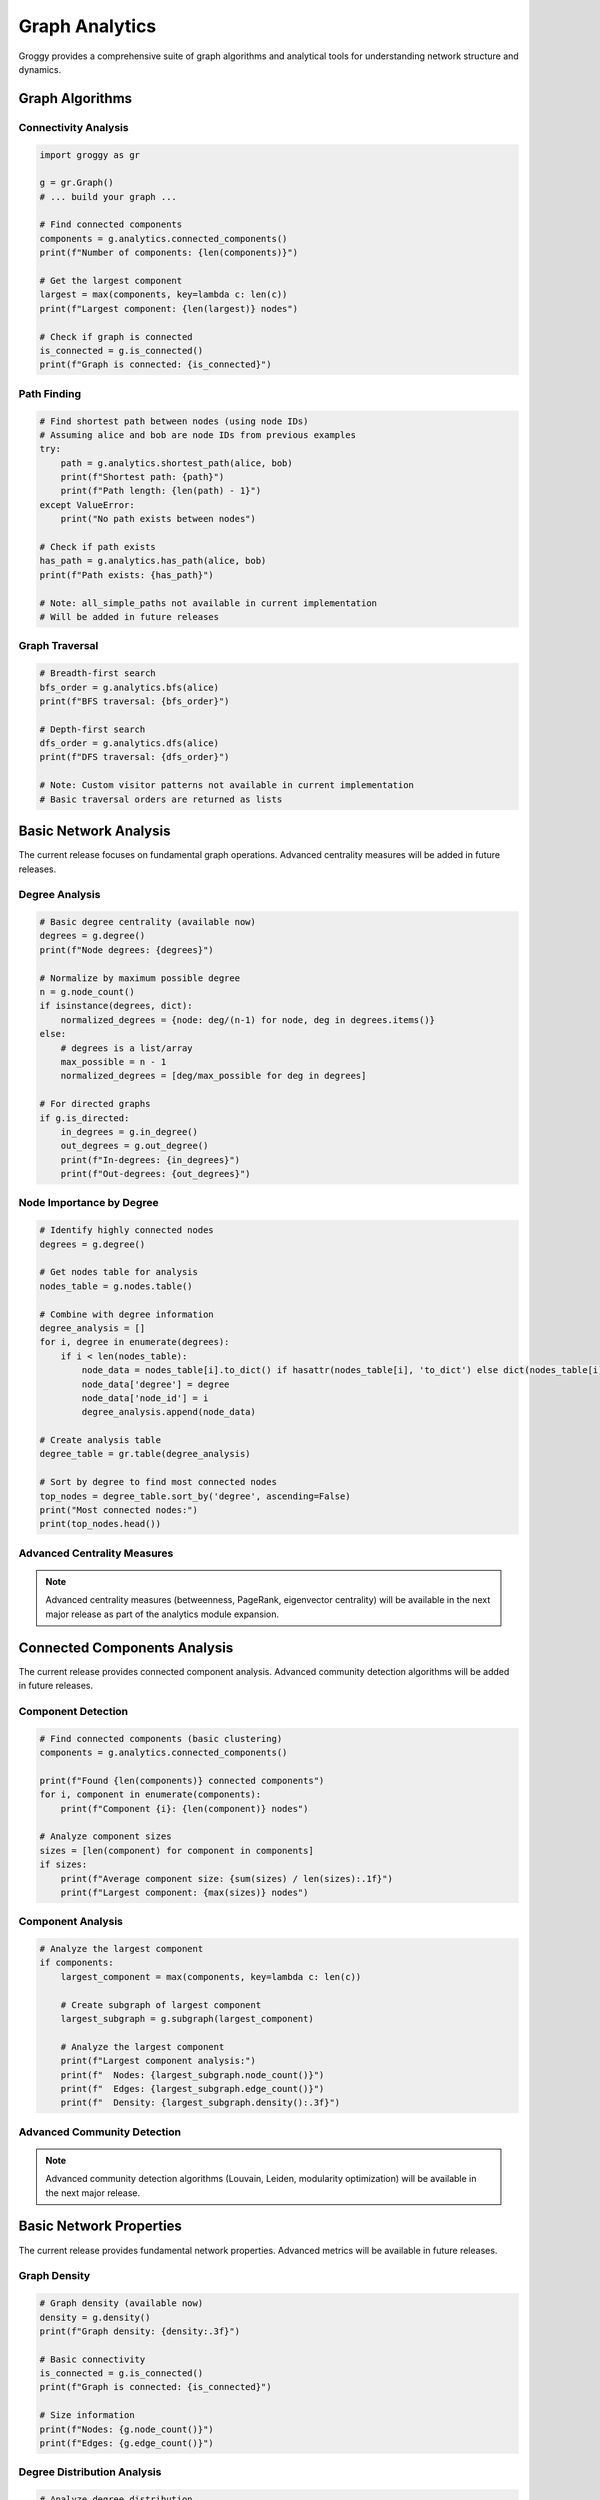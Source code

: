 Graph Analytics
===============

Groggy provides a comprehensive suite of graph algorithms and analytical tools for understanding network structure and dynamics.

Graph Algorithms
----------------

Connectivity Analysis
~~~~~~~~~~~~~~~~~~~~~

.. code-block:: python

   import groggy as gr

   g = gr.Graph()
   # ... build your graph ...

   # Find connected components
   components = g.analytics.connected_components()
   print(f"Number of components: {len(components)}")

   # Get the largest component
   largest = max(components, key=lambda c: len(c))
   print(f"Largest component: {len(largest)} nodes")

   # Check if graph is connected
   is_connected = g.is_connected()
   print(f"Graph is connected: {is_connected}")

Path Finding
~~~~~~~~~~~~

.. code-block:: python

   # Find shortest path between nodes (using node IDs)
   # Assuming alice and bob are node IDs from previous examples
   try:
       path = g.analytics.shortest_path(alice, bob)
       print(f"Shortest path: {path}")
       print(f"Path length: {len(path) - 1}")
   except ValueError:
       print("No path exists between nodes")

   # Check if path exists
   has_path = g.analytics.has_path(alice, bob)
   print(f"Path exists: {has_path}")

   # Note: all_simple_paths not available in current implementation
   # Will be added in future releases

Graph Traversal
~~~~~~~~~~~~~~~

.. code-block:: python

   # Breadth-first search
   bfs_order = g.analytics.bfs(alice)
   print(f"BFS traversal: {bfs_order}")

   # Depth-first search  
   dfs_order = g.analytics.dfs(alice)
   print(f"DFS traversal: {dfs_order}")

   # Note: Custom visitor patterns not available in current implementation
   # Basic traversal orders are returned as lists

Basic Network Analysis
----------------------

The current release focuses on fundamental graph operations. Advanced centrality measures will be added in future releases.

Degree Analysis
~~~~~~~~~~~~~~~

.. code-block:: python

   # Basic degree centrality (available now)
   degrees = g.degree()
   print(f"Node degrees: {degrees}")
   
   # Normalize by maximum possible degree
   n = g.node_count()
   if isinstance(degrees, dict):
       normalized_degrees = {node: deg/(n-1) for node, deg in degrees.items()}
   else:
       # degrees is a list/array
       max_possible = n - 1
       normalized_degrees = [deg/max_possible for deg in degrees]

   # For directed graphs
   if g.is_directed:
       in_degrees = g.in_degree()
       out_degrees = g.out_degree()
       print(f"In-degrees: {in_degrees}")
       print(f"Out-degrees: {out_degrees}")

Node Importance by Degree
~~~~~~~~~~~~~~~~~~~~~~~~~

.. code-block:: python

   # Identify highly connected nodes
   degrees = g.degree()
   
   # Get nodes table for analysis
   nodes_table = g.nodes.table()
   
   # Combine with degree information
   degree_analysis = []
   for i, degree in enumerate(degrees):
       if i < len(nodes_table):
           node_data = nodes_table[i].to_dict() if hasattr(nodes_table[i], 'to_dict') else dict(nodes_table[i])
           node_data['degree'] = degree
           node_data['node_id'] = i
           degree_analysis.append(node_data)
   
   # Create analysis table
   degree_table = gr.table(degree_analysis)
   
   # Sort by degree to find most connected nodes
   top_nodes = degree_table.sort_by('degree', ascending=False)
   print("Most connected nodes:")
   print(top_nodes.head())

Advanced Centrality Measures
~~~~~~~~~~~~~~~~~~~~~~~~~~~~

.. note::
   Advanced centrality measures (betweenness, PageRank, eigenvector centrality) 
   will be available in the next major release as part of the analytics module expansion.

Connected Components Analysis
------------------------------

The current release provides connected component analysis. Advanced community detection algorithms will be added in future releases.

Component Detection
~~~~~~~~~~~~~~~~~~~

.. code-block:: python

   # Find connected components (basic clustering)
   components = g.analytics.connected_components()
   
   print(f"Found {len(components)} connected components")
   for i, component in enumerate(components):
       print(f"Component {i}: {len(component)} nodes")
       
   # Analyze component sizes
   sizes = [len(component) for component in components]
   if sizes:
       print(f"Average component size: {sum(sizes) / len(sizes):.1f}")
       print(f"Largest component: {max(sizes)} nodes")

Component Analysis
~~~~~~~~~~~~~~~~~~

.. code-block:: python

   # Analyze the largest component
   if components:
       largest_component = max(components, key=lambda c: len(c))
       
       # Create subgraph of largest component
       largest_subgraph = g.subgraph(largest_component)
       
       # Analyze the largest component
       print(f"Largest component analysis:")
       print(f"  Nodes: {largest_subgraph.node_count()}")
       print(f"  Edges: {largest_subgraph.edge_count()}")
       print(f"  Density: {largest_subgraph.density():.3f}")

Advanced Community Detection
~~~~~~~~~~~~~~~~~~~~~~~~~~~

.. note::
   Advanced community detection algorithms (Louvain, Leiden, modularity optimization) 
   will be available in the next major release.

Basic Network Properties
------------------------

The current release provides fundamental network properties. Advanced metrics will be available in future releases.

Graph Density
~~~~~~~~~~~~~

.. code-block:: python

   # Graph density (available now)
   density = g.density()
   print(f"Graph density: {density:.3f}")
   
   # Basic connectivity
   is_connected = g.is_connected()
   print(f"Graph is connected: {is_connected}")
   
   # Size information
   print(f"Nodes: {g.node_count()}")
   print(f"Edges: {g.edge_count()}")

Degree Distribution Analysis
~~~~~~~~~~~~~~~~~~~~~~~~~~~

.. code-block:: python

   # Analyze degree distribution
   degrees = g.degree()
   
   if degrees:
       if isinstance(degrees, dict):
           degree_values = list(degrees.values())
       else:
           degree_values = degrees
           
       avg_degree = sum(degree_values) / len(degree_values)
       max_degree = max(degree_values)
       min_degree = min(degree_values)
       
       print(f"Average degree: {avg_degree:.2f}")
       print(f"Degree range: {min_degree} - {max_degree}")

Path Analysis
~~~~~~~~~~~~~

.. code-block:: python

   # Basic path analysis (for connected graphs)
   if g.is_connected():
       # Sample path analysis between two nodes
       nodes_table = g.nodes.table()
       if len(nodes_table) >= 2:
           # Get first two node IDs
           node1 = 0 if 0 < g.node_count() else None
           node2 = 1 if 1 < g.node_count() else None
           
           if node1 is not None and node2 is not None:
               try:
                   path = g.analytics.shortest_path(node1, node2)
                   print(f"Sample shortest path length: {len(path) - 1}")
               except:
                   print("Could not compute sample path")

Advanced Network Metrics
~~~~~~~~~~~~~~~~~~~~~~~~

.. note::
   Advanced network metrics (clustering coefficients, assortativity, diameter) 
   will be available in the next major release.

Practical Graph Analysis
------------------------

Working with Real Networks
~~~~~~~~~~~~~~~~~~~~~~~~~~

.. code-block:: python

   # Comprehensive graph analysis workflow
   def analyze_graph(g):
       """Basic analysis of graph structure"""
       
       print("=== Graph Overview ===")
       print(f"Nodes: {g.node_count()}")
       print(f"Edges: {g.edge_count()}")
       print(f"Directed: {g.is_directed}")
       print(f"Density: {g.density():.4f}")
       print(f"Connected: {g.is_connected()}")
       
       print("\n=== Connectivity Analysis ===")
       components = g.analytics.connected_components()
       print(f"Connected components: {len(components)}")
       
       if components:
           component_sizes = [len(comp) for comp in components]
           print(f"Largest component: {max(component_sizes)} nodes")
           print(f"Average component size: {sum(component_sizes)/len(component_sizes):.1f}")
       
       print("\n=== Degree Analysis ===")
       degrees = g.degree()
       if degrees:
           if isinstance(degrees, dict):
               degree_vals = list(degrees.values())
           else:
               degree_vals = degrees
           
           print(f"Average degree: {sum(degree_vals)/len(degree_vals):.2f}")
           print(f"Max degree: {max(degree_vals)}")
           print(f"Min degree: {min(degree_vals)}")
       
       return {
           'nodes': g.node_count(),
           'edges': g.edge_count(),
           'density': g.density(),
           'connected': g.is_connected(),
           'components': len(components) if components else 0
       }
   
   # Run analysis
   results = analyze_graph(g)

Advanced Structural Analysis
~~~~~~~~~~~~~~~~~~~~~~~~~~~

.. note::
   Advanced structural analysis (bridges, articulation points, k-core decomposition, 
   motif analysis) will be available in the next major release.

Data Integration and Analysis
-----------------------------

Combining Graph and Table Operations
~~~~~~~~~~~~~~~~~~~~~~~~~~~~~~~~~~~

.. code-block:: python

   # Leverage Groggy's unified storage views
   # 1. Node-level analysis
   node_metrics = []
   degrees = g.degree()
   nodes_table = g.nodes.table()
   
   for i, degree in enumerate(degrees):
       if i < len(nodes_table):
           node_data = nodes_table[i].to_dict() if hasattr(nodes_table[i], 'to_dict') else dict(nodes_table[i])
           node_data['degree'] = degree
           node_data['node_id'] = i
           node_metrics.append(node_data)
   
   # Create analysis table
   analysis_table = gr.table(node_metrics)
   
   # 2. Component-level analysis
   components = g.analytics.connected_components()
   component_info = [{'component_id': i, 'size': len(comp)} for i, comp in enumerate(components)]
   component_table = gr.table(component_info)
   
   # 3. Global-level metrics
   global_metrics = {
       'density': g.density(),
       'node_count': g.node_count(),
       'edge_count': g.edge_count(),
       'component_count': len(components),
       'is_connected': g.is_connected()
   }

Working with Edge Attributes
~~~~~~~~~~~~~~~~~~~~~~~~~~~

.. code-block:: python

   # Analyze edge attributes if available
   edges_table = g.edges.table()
   print(f"Edge table columns: {edges_table.columns}")
   
   # Example: analyze edge weights if they exist
   if 'weight' in edges_table.columns:
       weights = edges_table['weight']
       print(f"Average edge weight: {weights.mean():.3f}")
       print(f"Weight range: {weights.min():.3f} - {weights.max():.3f}")
   
   # Example: analyze edge types if they exist
   if 'type' in edges_table.columns:
       edge_types = edges_table['type'].value_counts()
       print("Edge type distribution:")
       for edge_type, count in edge_types.items():
           print(f"  {edge_type}: {count}")

Node Similarity Analysis
~~~~~~~~~~~~~~~~~~~~~~~

.. code-block:: python

   # Simple node similarity based on common neighbors
   def jaccard_similarity(g, node1, node2):
       """Calculate Jaccard similarity between two nodes"""
       try:
           neighbors1 = set(g.neighbors(node1))
           neighbors2 = set(g.neighbors(node2))
           
           intersection = len(neighbors1 & neighbors2)
           union = len(neighbors1 | neighbors2)
           
           return intersection / union if union > 0 else 0
       except:
           return 0

   # Example: find similar nodes
   if g.node_count() >= 2:
       node1, node2 = 0, 1  # First two nodes
       similarity = jaccard_similarity(g, node1, node2)
       print(f"Similarity between nodes {node1} and {node2}: {similarity:.3f}")

Working with Storage Views
--------------------------

Combining Graph and Table Analysis
~~~~~~~~~~~~~~~~~~~~~~~~~~~~~~~~~~

.. code-block:: python

   # Groggy's strength: seamless graph-table integration
   
   # 1. Start with graph analysis
   degrees = g.degree()
   components = g.analytics.connected_components()
   
   # 2. Get tabular view of nodes
   nodes_table = g.nodes.table()
   
   # 3. Enrich with graph metrics
   enriched_data = []
   for i, degree in enumerate(degrees):
       if i < len(nodes_table):
           node_data = nodes_table[i].to_dict() if hasattr(nodes_table[i], 'to_dict') else dict(nodes_table[i])
           node_data['degree'] = degree
           
           # Add component membership
           for comp_id, component in enumerate(components):
               if i in component:
                   node_data['component'] = comp_id
                   break
           else:
               node_data['component'] = -1  # Isolated node
           
           enriched_data.append(node_data)
   
   # 4. Create enriched analysis table
   enriched_table = gr.table(enriched_data)
   
   # 5. Perform tabular analysis
   print("Analysis by component:")
   for comp_id in set(item['component'] for item in enriched_data):
       comp_nodes = [item for item in enriched_data if item['component'] == comp_id]
       if comp_nodes:
           avg_degree = sum(node['degree'] for node in comp_nodes) / len(comp_nodes)
           print(f"  Component {comp_id}: {len(comp_nodes)} nodes, avg degree {avg_degree:.2f}")

Export for External Analysis
~~~~~~~~~~~~~~~~~~~~~~~~~~~~

.. code-block:: python

   # Prepare data for external tools
   
   # Export node data with graph metrics
   export_data = []
   degrees = g.degree()
   nodes_table = g.nodes.table()
   
   for i, degree in enumerate(degrees):
       if i < len(nodes_table):
           node_data = nodes_table[i].to_dict() if hasattr(nodes_table[i], 'to_dict') else dict(nodes_table[i])
           node_data.update({
               'node_id': i,
               'degree': degree,
               'graph_density': g.density(),
               'total_nodes': g.node_count(),
               'total_edges': g.edge_count()
           })
           export_data.append(node_data)
   
   # Create export table
   export_table = gr.table(export_data)
   
   # Can convert to pandas for external analysis
   # pandas_df = export_table.to_pandas()
   
   print(f"Export table ready with {len(export_table)} rows")

Next Steps and Future Features
-----------------------------

Current Capabilities Summary
~~~~~~~~~~~~~~~~~~~~~~~~~~~

The current release provides a solid foundation for graph analysis:

- **Core Graph Operations**: Node/edge management, filtering, subgraphs
- **Basic Analytics**: Connectivity, components, degree analysis, shortest paths
- **Storage Views**: Seamless graph-table integration
- **Data Export**: NetworkX compatibility, table exports

Roadmap for Advanced Analytics
~~~~~~~~~~~~~~~~~~~~~~~~~~~~~

Future releases will include:

- **Advanced Centrality**: Betweenness, PageRank, eigenvector centrality
- **Community Detection**: Louvain, Leiden algorithms with modularity optimization
- **Network Metrics**: Clustering coefficients, assortativity, diameter calculations
- **Structural Analysis**: Bridges, articulation points, k-core decomposition
- **Visualization Engine**: Built-in graph visualization and plotting
- **Linear Algebra Module**: Advanced matrix operations for graph algorithms

Best Practices for Current Release
~~~~~~~~~~~~~~~~~~~~~~~~~~~~~~~~~~

1. **Leverage Storage Views**: Use graph-table integration for analysis workflows
2. **Start with Basics**: Degree analysis and connectivity provide rich insights
3. **Use Filtering**: Create focused subgraphs for detailed analysis  
4. **Export When Needed**: Use NetworkX integration for advanced algorithms
5. **Build Incrementally**: Combine basic operations for complex analysis

Example Complete Workflow
~~~~~~~~~~~~~~~~~~~~~~~~~

.. code-block:: python

   # Complete analysis workflow with current capabilities
   def complete_graph_analysis(g):
       """Comprehensive analysis using available features"""
       
       print("=== GRAPH ANALYSIS REPORT ===")
       
       # Basic properties
       print(f"Nodes: {g.node_count()}, Edges: {g.edge_count()}")
       print(f"Density: {g.density():.4f}")
       print(f"Directed: {g.is_directed}")
       
       # Connectivity
       print(f"Connected: {g.is_connected()}")
       components = g.analytics.connected_components()
       print(f"Components: {len(components)}")
       
       # Degree analysis
       degrees = g.degree()
       if degrees:
           degree_vals = degrees if not isinstance(degrees, dict) else list(degrees.values())
           print(f"Avg degree: {sum(degree_vals)/len(degree_vals):.2f}")
           print(f"Max degree: {max(degree_vals)}")
       
       # Create analysis table
       nodes_table = g.nodes.table()
       enriched_data = []
       for i, degree in enumerate(degrees):
           if i < len(nodes_table):
               node_data = {'node_id': i, 'degree': degree}
               enriched_data.append(node_data)
       
       analysis_table = gr.table(enriched_data)
       print(f"Analysis table created with {len(analysis_table)} rows")
       
       return analysis_table

This foundation provides everything needed for robust graph analysis workflows. Future releases will add advanced algorithms while maintaining the same intuitive API.